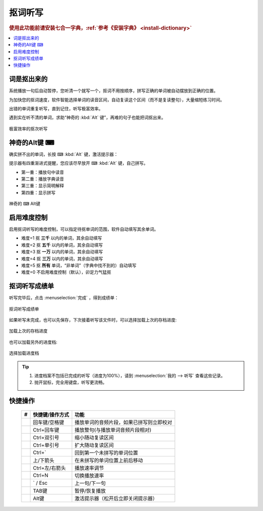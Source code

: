 ========
抠词听写
========

.. rubric:: 使用此功能前请安装七合一字典，:ref:`参考《安装字典》 <install-dictionary>`

.. contents:: :local:

词是抠出来的
============

系统播放一句后自动暂停，您听清一个就写一个，抠词不用按顺序，拼写正确的单词被自动摆放到正确的位置。

为加快您的抠词速度，软件智能选择单词的读音区间，自动复读这个区间（而不是复读整句），大量缩短练习时间。

出错的单词重复听写，直到记住，听写极富效率。

遇到实在听不清的单词，求助“神奇的 :kbd:`Alt` 键”，再难的句子也能把词抠出来。

.. figure:: /images/dictation-word-overview.png
  :align: center

  极富效率的抠次听写


神奇的Alt键 ⌨
==============
确实拼不出的单词，长按 ⌨ :kbd:`Alt` 键，激活提示器：

提示器有四重渐进式提醒，您应该尽早放开 ⌨ :kbd:`Alt` 键，自己拼写。

* 第一重：播放句中读音
* 第二重：播放字典读音
* 第三重：显示简明解释
* 第四重：显示拼写


.. figure:: /images/magic-alt.gif
  :align: center

  神奇的 ⌨ Alt键



启用难度控制
================

启用抠词听写的难度控制，可以指定待抠单词的范围，软件自动填写其余单词。

* 难度=1 抠 **三千** 以内的单词，其余自动填写
* 难度=2 抠 **五千** 以内的单词，其余自动填写
* 难度=3 抠 **一万** 以内的单词，其余自动填写
* 难度=4 抠 **三万** 以内的单词，其余自动填写
* 难度=5 抠 **所有** 单词，“非单词”（字典中找不到的）自动填写
* 难度=0 不启用难度控制（默认），卯足力气猛抠

抠词听写成绩单
========================
听写完毕后，点击 :menuselection:`完成` ，得到成绩单：

.. figure:: /images/dictation-word-report.png
  :align: center

  抠词听写成绩单

如果听写未完成，也可以先保存，下次接着听写该文件时，可以选择加载上次的存档进度:

.. figure:: /images/dictation-load-last-state.png
  :align: center

  加载上次的存档进度

也可以加载另外的进度档:

.. figure:: /images/dictation-load-state.png
  :align: center

  选择加载进度档


.. tip:: 
  1. 进度档案不包括已完成的听写（进度为100%），请到 :menuselection:`我的 --> 听写` 查看这些记录。
  2. 抛开鼠标，完全用键盘，听写更流畅。


快捷操作
========

  +----+------------------------+-------------------------------------------------------------------+
  | #  | 快捷键/操作方式        | 功能                                                              |
  +====+========================+===================================================================+
  |    | 回车键/空格键          | 播放单词的音频片段，如果已拼写则立即校对                          |
  +----+------------------------+-------------------------------------------------------------------+
  |    | Ctrl+回车键            | 播放整句(与播放单词音频片段相对)                                  |
  +----+------------------------+-------------------------------------------------------------------+
  |    | Ctrl+双引号            | 缩小随动复读区间                                                  |
  +----+------------------------+-------------------------------------------------------------------+
  |    | Ctrl+单引号            | 扩大随动复读区间                                                  |
  +----+------------------------+-------------------------------------------------------------------+
  |    | Ctrl+`                 | 回到第一个未拼写的单词位置                                        |
  +----+------------------------+-------------------------------------------------------------------+
  |    | 上/下箭头              | 在未拼写的单词位置上前后移动                                      |
  +----+------------------------+-------------------------------------------------------------------+
  |    | Ctrl+左/右箭头         | 播放速率调节                                                      |
  +----+------------------------+-------------------------------------------------------------------+
  |    | Ctrl+N                 | 切换播放速率                                                      |
  +----+------------------------+-------------------------------------------------------------------+
  |    | ` / Esc                | 上一句/下一句                                                     |
  +----+------------------------+-------------------------------------------------------------------+
  |    | TAB键                  | 暂停/恢复播放                                                     |
  +----+------------------------+-------------------------------------------------------------------+
  |    | Alt键                  | 激活提示器（松开后立即关闭提示器）                                |
  +----+------------------------+-------------------------------------------------------------------+

